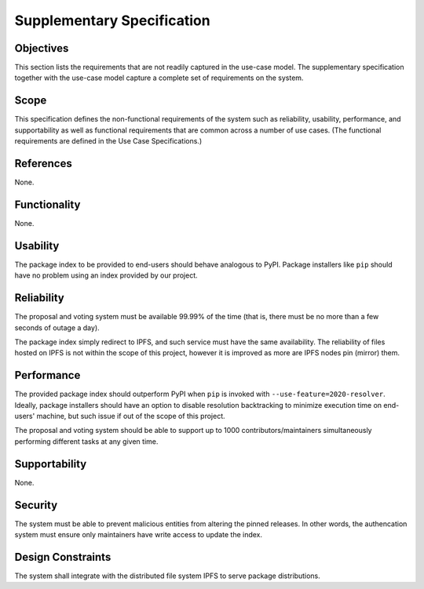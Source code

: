 Supplementary Specification
===========================

Objectives
----------

This section lists the requirements that are not readily captured
in the use-case model.  The supplementary specification together with
the use-case model capture a complete set of requirements on the system.

Scope
-----

This specification defines the non-functional requirements of the system
such as reliability, usability, performance, and supportability as well as
functional requirements that are common across a number of use cases.
(The functional requirements are defined in the Use Case Specifications.)

References
----------

None.

Functionality
-------------

None.

Usability
---------

The package index to be provided to end-users should behave analogous to PyPI.
Package installers like ``pip`` should have no problem using an index provided
by our project.

Reliability
-----------

The proposal and voting system must be available 99.99% of the time
(that is, there must be no more than a few seconds of outage a day).

The package index simply redirect to IPFS, and such service must have
the same availability.  The reliability of files hosted on IPFS is not within
the scope of this project, however it is improved as more are IPFS nodes
pin (mirror) them.

Performance
-----------

The provided package index should outperform PyPI when ``pip`` is invoked with
``--use-feature=2020-resolver``.  Ideally, package installers should have
an option to disable resolution backtracking to minimize execution time
on end-users' machine, but such issue if out of the scope of this project.

The proposal and voting system should be able to support up to 1000
contributors/maintainers simultaneously performing different tasks
at any given time.

Supportability
--------------

None.

Security
--------

The system must be able to prevent malicious entities from altering
the pinned releases.  In other words, the authencation system must ensure
only maintainers have write access to update the index.

Design Constraints
------------------

The system shall integrate with the distributed file system IPFS to serve
package distributions.
